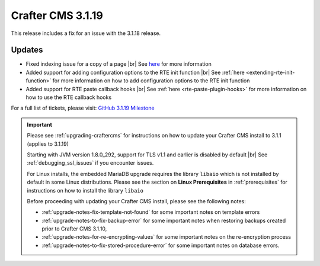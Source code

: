 .. index:: Crafter CMS 3.1.19 Release Notes

------------------
Crafter CMS 3.1.19
------------------

This release includes a fix for an issue with the 3.1.18 release.

^^^^^^^
Updates
^^^^^^^

* Fixed indexing issue for a copy of a page |br|
  See `here <https://github.com/craftercms/craftercms/issues/5268>`__ for more information

* Added support for adding configuration options to the RTE init function |br|
  See :ref:`here <extending-rte-init-function>` for more information on how to add configuration options to the RTE init function

* Added support for RTE paste callback hooks |br|
  See :ref:`here <rte-paste-plugin-hooks>` for more information on how to use the RTE callback hooks


For a full list of tickets, please visit: `GitHub 3.1.19 Milestone <https://github.com/craftercms/craftercms/milestone/76?closed=1>`_

.. important::

    Please see :ref:`upgrading-craftercms` for instructions on how to update your Crafter CMS install to 3.1.1 (applies to 3.1.19)

    Starting with JVM version 1.8.0_292, support for TLS v1.1 and earlier is disabled by default |br|
    See :ref:`debugging_ssl_issues` if you encounter issues.

    For Linux installs, the embedded MariaDB upgrade requires the library ``libaio`` which is not installed by default in some Linux distributions.  Please see the section on **Linux Prerequisites** in :ref:`prerequisites` for instructions on how to install the library ``libaio``

    Before proceeding with updating your Crafter CMS install, please see the following notes:

    - :ref:`upgrade-notes-fix-template-not-found` for some important notes on template errors
    - :ref:`upgrade-notes-to-fix-backup-error` for some important notes when restoring backups created prior to
      Crafter CMS 3.1.10,
    - :ref:`upgrade-notes-for-re-encrypting-values` for some important notes on the re-encryption process
    - :ref:`upgrade-notes-to-fix-stored-procedure-error` for some important notes on database errors.


